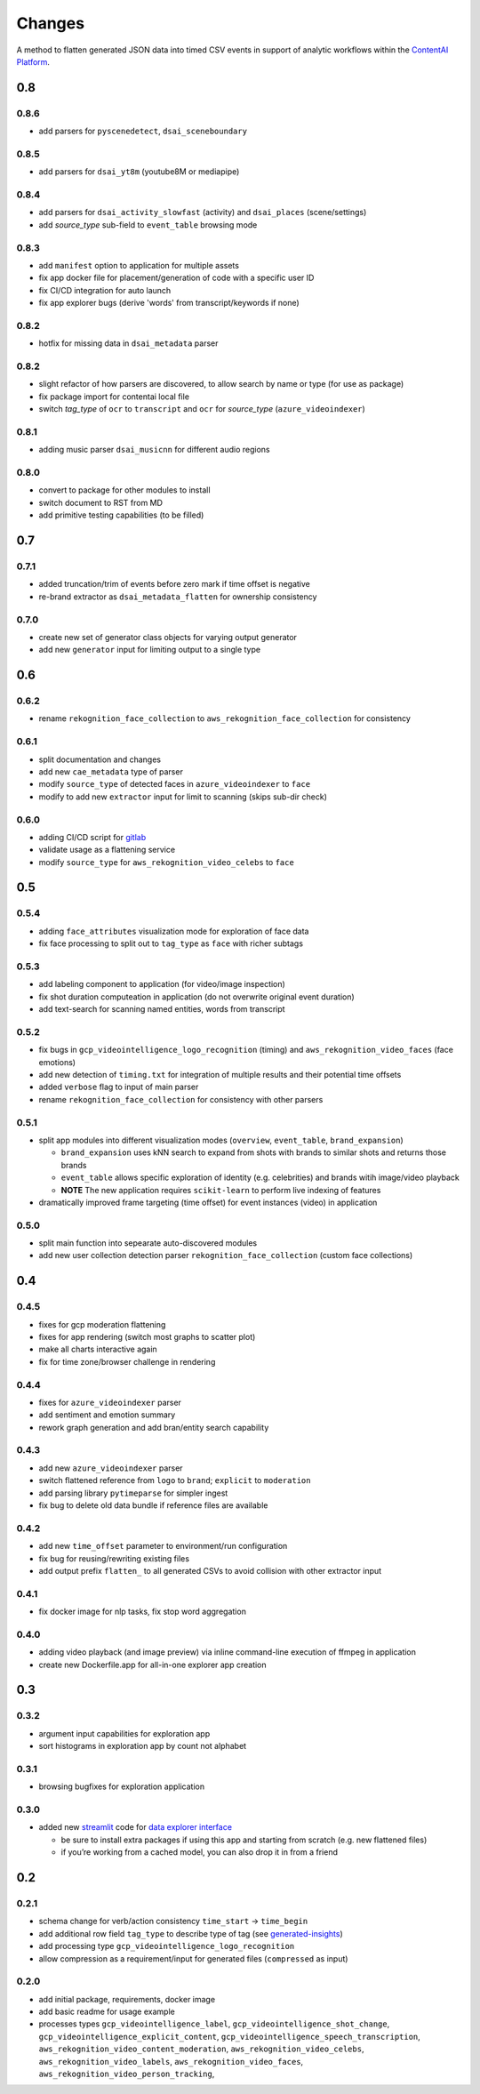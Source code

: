 Changes
=======

A method to flatten generated JSON data into timed CSV events in support
of analytic workflows within the `ContentAI Platform <https://www.contentai.io>`__.

0.8
---

0.8.6
~~~~~

- add parsers for ``pyscenedetect``, ``dsai_sceneboundary``


0.8.5
~~~~~

- add parsers for ``dsai_yt8m`` (youtube8M or mediapipe)


0.8.4
~~~~~

- add parsers for ``dsai_activity_slowfast`` (activity) and ``dsai_places`` (scene/settings)
- add *source_type* sub-field to ``event_table`` browsing mode


0.8.3
~~~~~

- add ``manifest`` option to application for multiple assets
- fix app docker file for placement/generation of code with a specific user ID
- fix CI/CD integration for auto launch
- fix app explorer bugs (derive 'words' from transcript/keywords if none)


0.8.2
~~~~~

- hotfix for missing data in ``dsai_metadata`` parser


0.8.2
~~~~~

- slight refactor of how parsers are discovered, to allow search by name or type (for use as package)
- fix package import for contentai local file
- switch *tag_type* of ``ocr`` to ``transcript`` and ``ocr`` for *source_type* (``azure_videoindexer``)


0.8.1
~~~~~

- adding music parser ``dsai_musicnn`` for different audio regions


0.8.0
~~~~~

- convert to package for other modules to install
- switch document to RST from MD
- add primitive testing capabilities (to be filled)


0.7
---

0.7.1
~~~~~

-  added truncation/trim of events before zero mark if time offset is
   negative
-  re-brand extractor as ``dsai_metadata_flatten`` for ownership
   consistency

0.7.0
~~~~~

-  create new set of generator class objects for varying output
   generator
-  add new ``generator`` input for limiting output to a single type


0.6
---

0.6.2
~~~~~

-  rename ``rekognition_face_collection`` to
   ``aws_rekognition_face_collection`` for consistency


0.6.1
~~~~~

-  split documentation and changes
-  add new ``cae_metadata`` type of parser
-  modify ``source_type`` of detected faces in ``azure_videoindexer`` to
   ``face``
-  modify to add new ``extractor`` input for limit to scanning (skips
   sub-dir check)

0.6.0
~~~~~

-  adding CI/CD script for `gitlab <https://gitlab.com>`__
-  validate usage as a flattening service
-  modify ``source_type`` for ``aws_rekognition_video_celebs`` to
   ``face``

0.5
---


0.5.4
~~~~~

-  adding ``face_attributes`` visualization mode for exploration of face
   data
-  fix face processing to split out to ``tag_type`` as ``face`` with
   richer subtags

0.5.3
~~~~~

-  add labeling component to application (for video/image inspection)
-  fix shot duration computeation in application (do not overwrite
   original event duration)
-  add text-search for scanning named entities, words from transcript


0.5.2
~~~~~

-  fix bugs in ``gcp_videointelligence_logo_recognition`` (timing) and
   ``aws_rekognition_video_faces`` (face emotions)
-  add new detection of ``timing.txt`` for integration of multiple
   results and their potential time offsets
-  added ``verbose`` flag to input of main parser
-  rename ``rekognition_face_collection`` for consistency with other
   parsers


0.5.1
~~~~~

-  split app modules into different visualization modes (``overview``,
   ``event_table``, ``brand_expansion``)

   -  ``brand_expansion`` uses kNN search to expand from shots with
      brands to similar shots and returns those brands
   -  ``event_table`` allows specific exploration of identity
      (e.g. celebrities) and brands witih image/video playback
   -  **NOTE** The new application requires ``scikit-learn`` to perform
      live indexing of features

-  dramatically improved frame targeting (time offset) for event
   instances (video) in application


0.5.0
~~~~~

-  split main function into sepearate auto-discovered modules
-  add new user collection detection parser
   ``rekognition_face_collection`` (custom face collections)


0.4
---


0.4.5
~~~~~

-  fixes for gcp moderation flattening
-  fixes for app rendering (switch most graphs to scatter plot)
-  make all charts interactive again
-  fix for time zone/browser challenge in rendering


0.4.4
~~~~~

-  fixes for ``azure_videoindexer`` parser
-  add sentiment and emotion summary
-  rework graph generation and add bran/entity search capability


0.4.3
~~~~~

-  add new ``azure_videoindexer`` parser
-  switch flattened reference from ``logo`` to ``brand``; ``explicit``
   to ``moderation``
-  add parsing library ``pytimeparse`` for simpler ingest
-  fix bug to delete old data bundle if reference files are available


0.4.2
~~~~~

-  add new ``time_offset`` parameter to environment/run configuration
-  fix bug for reusing/rewriting existing files
-  add output prefix ``flatten_`` to all generated CSVs to avoid
   collision with other extractor input


0.4.1
~~~~~

-  fix docker image for nlp tasks, fix stop word aggregation


0.4.0
~~~~~

-  adding video playback (and image preview) via inline command-line
   execution of ffmpeg in application
-  create new Dockerfile.app for all-in-one explorer app creation


0.3
---


0.3.2
~~~~~

-  argument input capabilities for exploration app
-  sort histograms in exploration app by count not alphabet


0.3.1
~~~~~

-  browsing bugfixes for exploration application


0.3.0
~~~~~

-  added new `streamlit <https://www.streamlit.io/>`__ code for `data
   explorer interface <app>`__

   -  be sure to install extra packages if using this app and starting
      from scratch (e.g. new flattened files)
   -  if you’re working from a cached model, you can also drop it in
      from a friend


0.2
---


0.2.1
~~~~~

-  schema change for verb/action consistency ``time_start`` ->
   ``time_begin``
-  add additional row field ``tag_type`` to describe type of tag (see
   `generated-insights <#generated-insights>`__)
-  add processing type ``gcp_videointelligence_logo_recognition``
-  allow compression as a requirement/input for generated files
   (``compressed`` as input)

0.2.0
~~~~~

-  add initial package, requirements, docker image
-  add basic readme for usage example
-  processes types ``gcp_videointelligence_label``,
   ``gcp_videointelligence_shot_change``,
   ``gcp_videointelligence_explicit_content``,
   ``gcp_videointelligence_speech_transcription``,
   ``aws_rekognition_video_content_moderation``,
   ``aws_rekognition_video_celebs``, ``aws_rekognition_video_labels``,
   ``aws_rekognition_video_faces``,
   ``aws_rekognition_video_person_tracking``,

